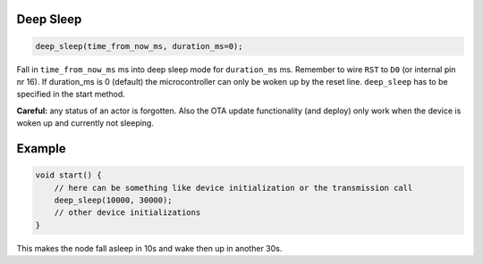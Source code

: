 Deep Sleep
==========

..  code-block:: cpp

    deep_sleep(time_from_now_ms, duration_ms=0);


Fall in ``time_from_now_ms`` ms into deep sleep mode for ``duration_ms`` ms.
Remember to wire ``RST`` to ``D0`` (or internal pin nr 16).
If duration_ms is 0 (default) the microcontroller can only be woken up
by the reset line.
``deep_sleep`` has to be specified in the start method.

**Careful:** any status of an actor is forgotten. Also the OTA update functionality
(and deploy) only work when the device is woken up and currently not sleeping.

Example
=======

..  code-block:: cpp

    void start() {
        // here can be something like device initialization or the transmission call
        deep_sleep(10000, 30000);
        // other device initializations
    }

This makes the node fall asleep in 10s and wake then up in another 30s.
